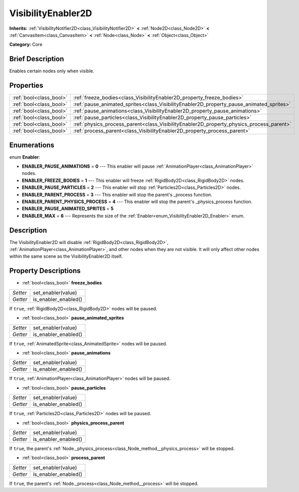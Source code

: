 .. Generated automatically by doc/tools/makerst.py in Godot's source tree.
.. DO NOT EDIT THIS FILE, but the VisibilityEnabler2D.xml source instead.
.. The source is found in doc/classes or modules/<name>/doc_classes.

.. _class_VisibilityEnabler2D:

VisibilityEnabler2D
===================

**Inherits:** :ref:`VisibilityNotifier2D<class_VisibilityNotifier2D>` **<** :ref:`Node2D<class_Node2D>` **<** :ref:`CanvasItem<class_CanvasItem>` **<** :ref:`Node<class_Node>` **<** :ref:`Object<class_Object>`

**Category:** Core

Brief Description
-----------------

Enables certain nodes only when visible.

Properties
----------

+-------------------------+------------------------------------------------------------------------------------------+
| :ref:`bool<class_bool>` | :ref:`freeze_bodies<class_VisibilityEnabler2D_property_freeze_bodies>`                   |
+-------------------------+------------------------------------------------------------------------------------------+
| :ref:`bool<class_bool>` | :ref:`pause_animated_sprites<class_VisibilityEnabler2D_property_pause_animated_sprites>` |
+-------------------------+------------------------------------------------------------------------------------------+
| :ref:`bool<class_bool>` | :ref:`pause_animations<class_VisibilityEnabler2D_property_pause_animations>`             |
+-------------------------+------------------------------------------------------------------------------------------+
| :ref:`bool<class_bool>` | :ref:`pause_particles<class_VisibilityEnabler2D_property_pause_particles>`               |
+-------------------------+------------------------------------------------------------------------------------------+
| :ref:`bool<class_bool>` | :ref:`physics_process_parent<class_VisibilityEnabler2D_property_physics_process_parent>` |
+-------------------------+------------------------------------------------------------------------------------------+
| :ref:`bool<class_bool>` | :ref:`process_parent<class_VisibilityEnabler2D_property_process_parent>`                 |
+-------------------------+------------------------------------------------------------------------------------------+

Enumerations
------------

.. _enum_VisibilityEnabler2D_Enabler:

.. _class_VisibilityEnabler2D_constant_ENABLER_PAUSE_ANIMATIONS:

.. _class_VisibilityEnabler2D_constant_ENABLER_FREEZE_BODIES:

.. _class_VisibilityEnabler2D_constant_ENABLER_PAUSE_PARTICLES:

.. _class_VisibilityEnabler2D_constant_ENABLER_PARENT_PROCESS:

.. _class_VisibilityEnabler2D_constant_ENABLER_PARENT_PHYSICS_PROCESS:

.. _class_VisibilityEnabler2D_constant_ENABLER_PAUSE_ANIMATED_SPRITES:

.. _class_VisibilityEnabler2D_constant_ENABLER_MAX:

enum **Enabler**:

- **ENABLER_PAUSE_ANIMATIONS** = **0** --- This enabler will pause :ref:`AnimationPlayer<class_AnimationPlayer>` nodes.

- **ENABLER_FREEZE_BODIES** = **1** --- This enabler will freeze :ref:`RigidBody2D<class_RigidBody2D>` nodes.

- **ENABLER_PAUSE_PARTICLES** = **2** --- This enabler will stop :ref:`Particles2D<class_Particles2D>` nodes.

- **ENABLER_PARENT_PROCESS** = **3** --- This enabler will stop the parent's _process function.

- **ENABLER_PARENT_PHYSICS_PROCESS** = **4** --- This enabler will stop the parent's _physics_process function.

- **ENABLER_PAUSE_ANIMATED_SPRITES** = **5**

- **ENABLER_MAX** = **6** --- Represents the size of the :ref:`Enabler<enum_VisibilityEnabler2D_Enabler>` enum.

Description
-----------

The VisibilityEnabler2D will disable :ref:`RigidBody2D<class_RigidBody2D>`, :ref:`AnimationPlayer<class_AnimationPlayer>`, and other nodes when they are not visible. It will only affect other nodes within the same scene as the VisibilityEnabler2D itself.

Property Descriptions
---------------------

.. _class_VisibilityEnabler2D_property_freeze_bodies:

- :ref:`bool<class_bool>` **freeze_bodies**

+----------+----------------------+
| *Setter* | set_enabler(value)   |
+----------+----------------------+
| *Getter* | is_enabler_enabled() |
+----------+----------------------+

If ``true``, :ref:`RigidBody2D<class_RigidBody2D>` nodes will be paused.

.. _class_VisibilityEnabler2D_property_pause_animated_sprites:

- :ref:`bool<class_bool>` **pause_animated_sprites**

+----------+----------------------+
| *Setter* | set_enabler(value)   |
+----------+----------------------+
| *Getter* | is_enabler_enabled() |
+----------+----------------------+

If ``true``, :ref:`AnimatedSprite<class_AnimatedSprite>` nodes will be paused.

.. _class_VisibilityEnabler2D_property_pause_animations:

- :ref:`bool<class_bool>` **pause_animations**

+----------+----------------------+
| *Setter* | set_enabler(value)   |
+----------+----------------------+
| *Getter* | is_enabler_enabled() |
+----------+----------------------+

If ``true``, :ref:`AnimationPlayer<class_AnimationPlayer>` nodes will be paused.

.. _class_VisibilityEnabler2D_property_pause_particles:

- :ref:`bool<class_bool>` **pause_particles**

+----------+----------------------+
| *Setter* | set_enabler(value)   |
+----------+----------------------+
| *Getter* | is_enabler_enabled() |
+----------+----------------------+

If ``true``, :ref:`Particles2D<class_Particles2D>` nodes will be paused.

.. _class_VisibilityEnabler2D_property_physics_process_parent:

- :ref:`bool<class_bool>` **physics_process_parent**

+----------+----------------------+
| *Setter* | set_enabler(value)   |
+----------+----------------------+
| *Getter* | is_enabler_enabled() |
+----------+----------------------+

If ``true``, the parent's :ref:`Node._physics_process<class_Node_method__physics_process>` will be stopped.

.. _class_VisibilityEnabler2D_property_process_parent:

- :ref:`bool<class_bool>` **process_parent**

+----------+----------------------+
| *Setter* | set_enabler(value)   |
+----------+----------------------+
| *Getter* | is_enabler_enabled() |
+----------+----------------------+

If ``true``, the parent's :ref:`Node._process<class_Node_method__process>` will be stopped.

